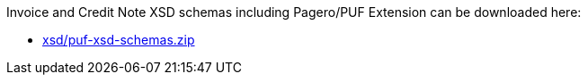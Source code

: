 Invoice and Credit Note XSD schemas including Pagero/PUF Extension can be downloaded here:

- link:xsd/puf-xsd-schemas.zip[]